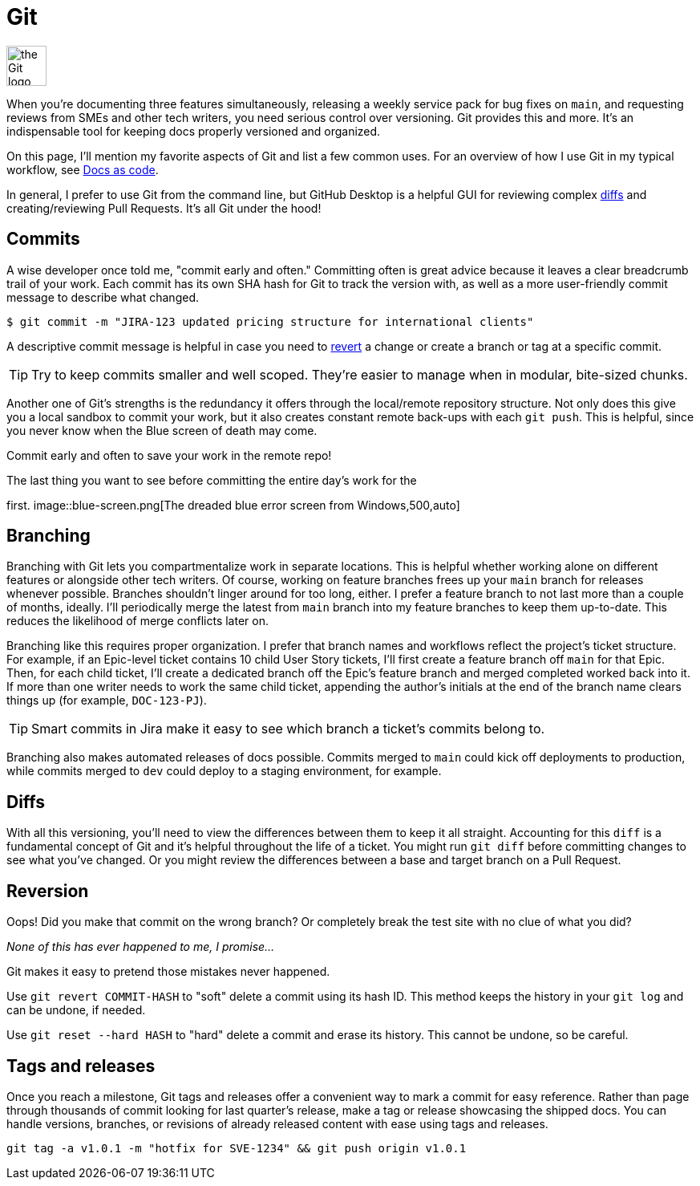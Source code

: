 = Git

image:icons/git.png[the Git logo,50,50]

When you're documenting three features simultaneously, releasing a weekly
service pack for bug fixes on [branch]`main`, and requesting reviews from SMEs
and other tech writers, you need serious control over versioning. Git provides
this and more. It's an indispensable tool for keeping docs properly versioned
and organized.

On this page, I'll mention my favorite aspects of Git and list a few common
uses. For an overview of how I use Git in my typical workflow, see
xref:/principles/docs-as-code.adoc[Docs as code].

In general, I prefer to use Git from the command line, but GitHub Desktop is a
helpful GUI for reviewing complex xref:#_diffs[diffs] and creating/reviewing
Pull Requests. It's all Git under the hood!

== Commits

A wise developer once told me, "commit early and often." Committing often is
great advice because it leaves a clear breadcrumb trail of your work. Each
commit has its own SHA hash for Git to track the version with, as well as a
more user-friendly commit message to describe what changed.

`$ git commit -m "JIRA-123 updated pricing structure for international
clients"`

A descriptive commit message is helpful in case you need to
xref:#_reversion[revert] a change or create a branch or tag at a specific
commit.

TIP: Try to keep commits smaller and well scoped. They're easier to manage when
in modular, bite-sized chunks.

Another one of Git's strengths is the redundancy it offers through the
local/remote repository structure. Not only does this give you a local sandbox
to commit your work, but it also creates constant remote back-ups with each
[command]`git push`. This is helpful, since you never know when the Blue screen
of death may come.

Commit early and often to save your work in the remote repo!

.The last thing you want to see before committing the entire day's work for the
first.  image::blue-screen.png[The dreaded blue error screen from
Windows,500,auto]

== Branching

Branching with Git lets you compartmentalize work in separate locations. This
is helpful whether working alone on different features or alongside other tech
writers. Of course, working on feature branches frees up your [branch]`main`
branch for releases whenever possible. Branches shouldn't linger around for too
long, either. I prefer a feature branch to not last more than a couple of
months, ideally. I'll periodically merge the latest from [branch]`main` branch
into my feature branches to keep them up-to-date. This reduces the likelihood
of merge conflicts later on.

Branching like this requires proper organization. I prefer that branch names
and workflows reflect the project's ticket structure. For example, if an
Epic-level ticket contains 10 child User Story tickets, I'll first create a
feature branch off [branch]`main` for that Epic. Then, for each child ticket,
I'll create a dedicated branch off the Epic's feature branch and merged
completed worked back into it. If more than one writer needs to work the same
child ticket, appending the author's initials at the end of the branch name
clears things up (for example, `DOC-123-PJ`).

TIP: Smart commits in Jira make it easy to see which branch a ticket's commits
belong to.

Branching also makes automated releases of docs possible. Commits merged to
[branch]`main` could kick off deployments to production, while commits merged
to [branch]`dev` could deploy to a staging environment, for example.

== Diffs

With all this versioning, you'll need to view the differences between them to
keep it all straight. Accounting for this `diff` is a fundamental concept of
Git and it's helpful throughout the life of a ticket. You might run
[command]`git diff` before committing changes to see what you've changed. Or
you might review the differences between a base and target branch on a Pull
Request.

== Reversion

Oops! Did you make that commit on the wrong branch? Or completely break the
test site with no clue of what you did?

_None of this has ever happened to me, I promise..._

Git makes it easy to pretend those mistakes never happened.

Use [command]`git revert COMMIT-HASH` to "soft" delete a commit using its hash
ID. This method keeps the history in your [command]`git log` and can be undone,
if needed.

Use [command]`git reset --hard HASH` to "hard" delete a commit and erase its
history. This cannot be undone, so be careful.

== Tags and releases

Once you reach a milestone, Git tags and releases offer a convenient way to
mark a commit for easy reference. Rather than page through thousands of commit
looking for last quarter's release, make a tag or release showcasing the
shipped docs. You can handle versions, branches, or revisions of already
released content with ease using tags and releases.

[command]`git tag -a v1.0.1 -m "hotfix for SVE-1234" && git push origin v1.0.1`
